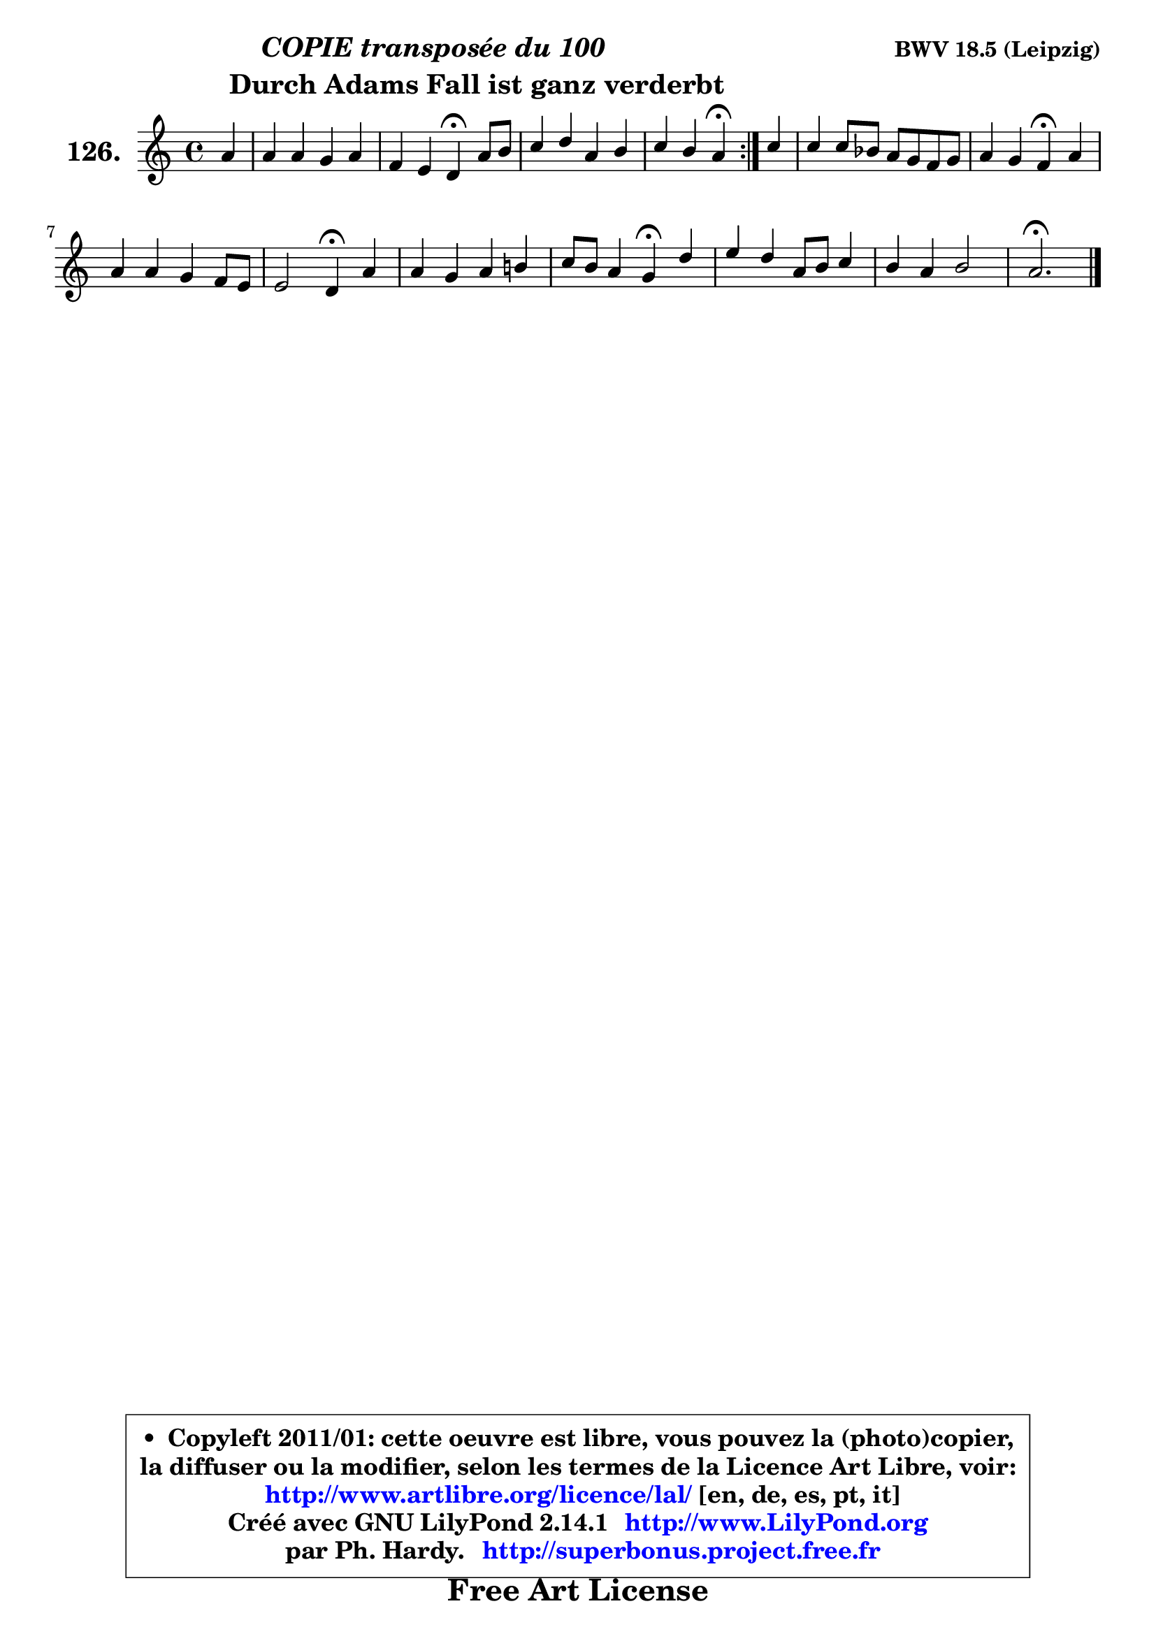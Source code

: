 
\version "2.14.1"

    \paper {
%	system-system-spacing #'padding = #0.1
%	score-system-spacing #'padding = #0.1
%	ragged-bottom = ##f
%	ragged-last-bottom = ##f
	}

    \header {
      opus = \markup { \bold "BWV 18.5 (Leipzig)" }
      piece = \markup { \hspace #9 \fontsize #2 \bold \column \center-align { \line { \italic "COPIE transposée du 100" }
      \line { \hspace #9 "Durch Adams Fall ist ganz verderbt" }
                   } }
      maintainer = "Ph. Hardy"
      maintainerEmail = "superbonus.project@free.fr"
      lastupdated = "2011/Jul/20"
      tagline = \markup { \fontsize #3 \bold "Free Art License" }
      copyright = \markup { \fontsize #3  \bold   \override #'(box-padding .  1.0) \override #'(baseline-skip . 2.9) \box \column { \center-align { \fontsize #-2 \line { • \hspace #0.5 Copyleft 2011/01: cette oeuvre est libre, vous pouvez la (photo)copier, } \line { \fontsize #-2 \line {la diffuser ou la modifier, selon les termes de la Licence Art Libre, voir: } } \line { \fontsize #-2 \with-url #"http://www.artlibre.org/licence/lal/" \line { \fontsize #1 \hspace #1.0 \with-color #blue http://www.artlibre.org/licence/lal/ [en, de, es, pt, it] } } \line { \fontsize #-2 \line { Créé avec GNU LilyPond 2.14.1 \with-url #"http://www.LilyPond.org" \line { \with-color #blue \fontsize #1 \hspace #1.0 \with-color #blue http://www.LilyPond.org } } } \line { \hspace #1.0 \fontsize #-2 \line {par Ph. Hardy. } \line { \fontsize #-2 \with-url #"http://superbonus.project.free.fr" \line { \fontsize #1 \hspace #1.0 \with-color #blue http://superbonus.project.free.fr } } } } } }

	  }

  guidemidi = {
	\repeat volta 2 {
        r4 |
        R1 |
        r2 \tempo 4 = 30 r4 \tempo 4 = 78 r4 |
        R1 |
        r2 \tempo 4 = 30 r4 \tempo 4 = 78 } %fin du repeat
        r4 |
        R1 |
        r2 \tempo 4 = 30 r4 \tempo 4 = 78 r4 |
        R1 |
        r2 \tempo 4 = 30 r4 \tempo 4 = 78 r4 |
        R1 |
        r2 \tempo 4 = 30 r4 \tempo 4 = 78 r4 |
        R1 |
        R1 |
        \tempo 4 = 40 r2. 
	}

  upper = {
	\time 4/4
	\key a \minor
	\clef treble
	\partial 4
	\voiceOne
	<< { 
	% SOPRANO
	\set Voice.midiInstrument = "acoustic grand"
	\relative c'' {
	\repeat volta 2 {
        a4 |
        a4 a g a |
        f4 e d4\fermata a'8 b |
        c4 d a b |
        c4 b a4\fermata } %fin du repeat
        c4 |
        c4 c8 bes a g f g |
        a4 g f4\fermata a |
        a4 a g f8 e |
        e2 d4\fermata a' |
        a4 g a b! |
        c8 b a4 g4\fermata d' |
        e4 d a8 b c4 |
        b4 a b2 |
        a2.\fermata
        \bar "|."
	} % fin de relative
	}

%	\context Voice="1" { \voiceTwo 
%	% ALTO
%	\set Voice.midiInstrument = "acoustic grand"
%	\relative c' {
%	\repeat volta 2 {
%        e4 |
%        f4 f f e ~ |
%        e8 d4 cis8 d4 f |
%        e4 d8 e f4 f |
%        e4 d cis } %fin du repeat
%        a'4 |
%        g8 f e d c4 d8 e |
%        f4 e f c8 d |
%        e4 d d d |
%        d4 cis d e |
%        f4. e8 f a g f |
%        e8 d c4 b g' |
%        g4 f8 e d4 e |
%        e8 d c4 f e8 d |
%        cis2.
%        \bar "|."
%	} % fin de relative
%	\oneVoice
%	} >>
 >>
	}

    lower = {
	\time 4/4
	\key a \minor
	\clef bass
	\partial 4
	\voiceOne
	<< { 
	% TENOR
	\set Voice.midiInstrument = "acoustic grand"
	\relative c' {
	\repeat volta 2 {
        a4 |
        d4 d d a |
        a4. g8 f4 d' |
        c8 b a4 d d |
        gis,8 a4 gis8 a4 } %fin du repeat
        e'4 |
        c4 g a a8 bes |
        c4. bes8 a4 a |
        a8 g f4 g8 a bes4 |
        a4. g8 f4 a |
        d8 c! bes4 c d |
        g,4. fis8 g4 b |
        c8 b a gis a4 a |
        gis4 a2 gis4 |
        a2.
        \bar "|."
	} % fin de relative
	}
	\context Voice="1" { \voiceTwo 
	% BASS
	\set Voice.midiInstrument = "acoustic grand"
	\relative c {
	\repeat volta 2 {
        cis4 |
        d8 e f4 b, cis |
        d4 a d\fermata d |
        a'8 g f e d c b a |
        e'2 a,4\fermata } %fin du repeat
        a'4 |
        e8 d c4 f8 e d4 |
        a8 bes c4 f,\fermata f' |
        cis4 d8 c bes a g4 |
        a2 d4\fermata cis |
        d4 g f8 e d4 |
        c4 d g,\fermata g' |
        c,4 d8 e f4 c8 d |
        e4 f8 e d4 e |
        a,2.\fermata
        \bar "|."
	} % fin de relative
	\oneVoice
	} >>
	}


    \score { 

	\new PianoStaff <<
	\set PianoStaff.instrumentName = \markup { \bold \huge "126." }
	\new Staff = "upper" \upper
%	\new Staff = "lower" \lower
	>>

    \layout {
%	ragged-last = ##f
	   }

         } % fin de score

  \score {
\unfoldRepeats { << \guidemidi \upper >> }
    \midi {
    \context {
     \Staff
      \remove "Staff_performer"
               }

     \context {
      \Voice
       \consists "Staff_performer"
                }

     \context { 
      \Score
      tempoWholesPerMinute = #(ly:make-moment 78 4)
		}
	    }
	}


